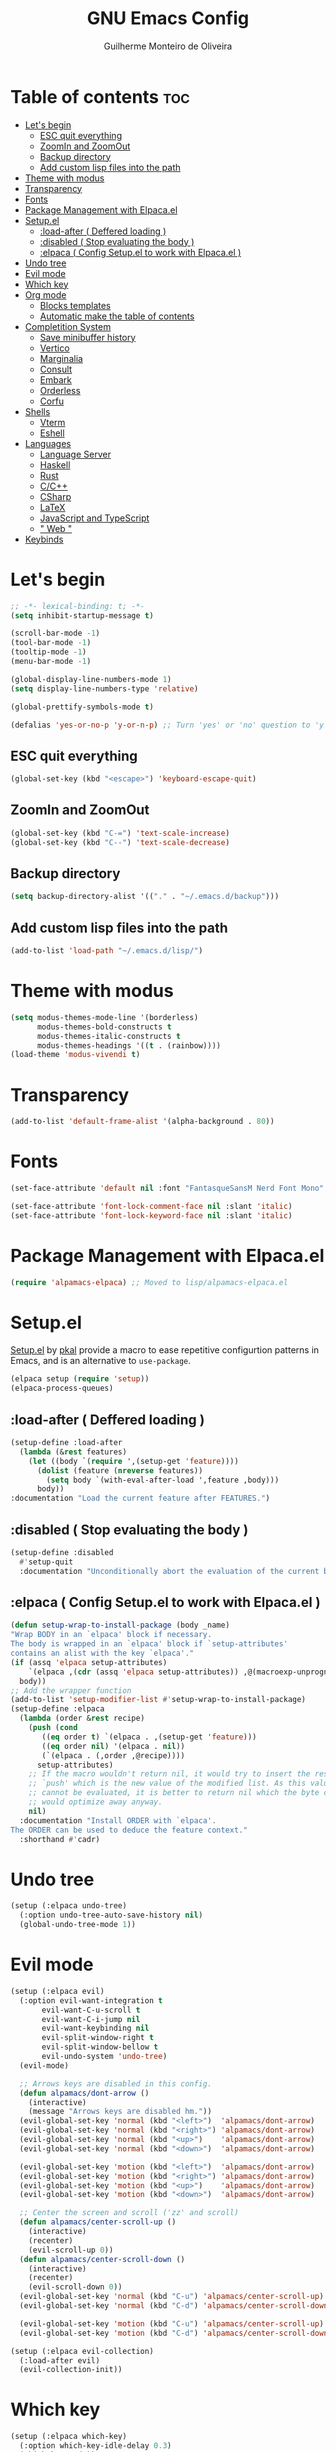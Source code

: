 #+title: GNU Emacs Config
#+author: Guilherme Monteiro de Oliveira
#+startup: showeverything
#+property: header-args :tangle ./init.el
#+options: toc:t

* Table of contents :toc:
- [[#lets-begin][Let's begin]]
  - [[#esc-quit-everything][ESC quit everything]]
  - [[#zoomin-and-zoomout][ZoomIn and ZoomOut]]
  - [[#backup-directory][Backup directory]]
  - [[#add-custom-lisp-files-into-the-path][Add custom lisp files into the path]]
- [[#theme-with-modus][Theme with modus]]
- [[#transparency][Transparency]]
- [[#fonts][Fonts]]
- [[#package-management-with-elpacael][Package Management with Elpaca.el]]
- [[#setupel][Setup.el]]
  - [[#load-after--deffered-loading-][:load-after ( Deffered loading )]]
  - [[#disabled--stop-evaluating-the-body-][:disabled ( Stop evaluating the body )]]
  - [[#elpaca--config-setupel-to-work-with-elpacael-][:elpaca ( Config Setup.el to work with Elpaca.el )]]
- [[#undo-tree][Undo tree]]
- [[#evil-mode][Evil mode]]
- [[#which-key][Which key]]
- [[#org-mode][Org mode]]
  - [[#blocks-templates][Blocks templates]]
  - [[#automatic-make-the-table-of-contents][Automatic make the table of contents]]
- [[#completition-system][Completition System]]
  - [[#save-minibuffer-history][Save minibuffer history]]
  - [[#vertico][Vertico]]
  - [[#marginalia][Marginalia]]
  - [[#consult][Consult]]
  - [[#embark][Embark]]
  - [[#orderless][Orderless]]
  - [[#corfu][Corfu]]
- [[#shells][Shells]]
  - [[#vterm][Vterm]]
  - [[#eshell][Eshell]]
- [[#languages][Languages]]
  - [[#language-server][Language Server]]
  - [[#haskell][Haskell]]
  - [[#rust][Rust]]
  - [[#cc][C/C++]]
  - [[#csharp][CSharp]]
  - [[#latex][LaTeX]]
  - [[#javascript-and-typescript][JavaScript and TypeScript]]
  - [[#-web-][" Web "]]
- [[#keybinds][Keybinds]]

* Let's begin
#+begin_src emacs-lisp
;; -*- lexical-binding: t; -*-
(setq inhibit-startup-message t)

(scroll-bar-mode -1)
(tool-bar-mode -1)
(tooltip-mode -1)
(menu-bar-mode -1)

(global-display-line-numbers-mode 1)
(setq display-line-numbers-type 'relative)

(global-prettify-symbols-mode t)

(defalias 'yes-or-no-p 'y-or-n-p) ;; Turn 'yes' or 'no' question to 'y' or 'n'
#+end_src

** ESC quit everything
#+begin_src emacs-lisp
(global-set-key (kbd "<escape>") 'keyboard-escape-quit)
#+end_src

** ZoomIn and ZoomOut
#+begin_src emacs-lisp
(global-set-key (kbd "C-=") 'text-scale-increase)
(global-set-key (kbd "C--") 'text-scale-decrease)
#+end_src

** Backup directory
#+begin_src emacs-lisp
(setq backup-directory-alist '(("." . "~/.emacs.d/backup")))
#+end_src

** Add custom lisp files into the path
#+begin_src emacs-lisp
(add-to-list 'load-path "~/.emacs.d/lisp/")
#+end_src

* Theme with modus
#+begin_src emacs-lisp
(setq modus-themes-mode-line '(borderless)
      modus-themes-bold-constructs t
      modus-themes-italic-constructs t
      modus-themes-headings '((t . (rainbow))))
(load-theme 'modus-vivendi t)
#+end_src

* Transparency
#+begin_src emacs-lisp
(add-to-list 'default-frame-alist '(alpha-background . 80))
#+end_src

* Fonts
#+begin_src emacs-lisp
(set-face-attribute 'default nil :font "FantasqueSansM Nerd Font Mono" :height 165)

(set-face-attribute 'font-lock-comment-face nil :slant 'italic)
(set-face-attribute 'font-lock-keyword-face nil :slant 'italic)
#+end_src

* Package Management with Elpaca.el
#+begin_src emacs-lisp
(require 'alpamacs-elpaca) ;; Moved to lisp/alpamacs-elpaca.el
#+end_src

* Setup.el
[[https://www.emacswiki.org/emacs/SetupEl][Setup.el]] by [[https://ruzkuku.com][pkal]] provide a macro to ease repetitive configurtion patterns in Emacs, and is an alternative to =use-package=.
#+begin_src emacs-lisp
(elpaca setup (require 'setup))
(elpaca-process-queues)
#+end_src

** :load-after ( Deffered loading )
#+begin_src emacs-lisp
(setup-define :load-after
  (lambda (&rest features)
    (let ((body `(require ',(setup-get 'feature))))
      (dolist (feature (nreverse features))
        (setq body `(with-eval-after-load ',feature ,body)))
      body))
:documentation "Load the current feature after FEATURES.")
#+end_src

** :disabled ( Stop evaluating the body )
#+begin_src emacs-lisp
(setup-define :disabled
  #'setup-quit
  :documentation "Unconditionally abort the evaluation of the current body.")
#+end_src

** :elpaca ( Config Setup.el to work with Elpaca.el )
#+begin_src emacs-lisp
(defun setup-wrap-to-install-package (body _name)
"Wrap BODY in an `elpaca' block if necessary.
The body is wrapped in an `elpaca' block if `setup-attributes'
contains an alist with the key `elpaca'."
(if (assq 'elpaca setup-attributes)
    `(elpaca ,(cdr (assq 'elpaca setup-attributes)) ,@(macroexp-unprogn body))
  body))
;; Add the wrapper function
(add-to-list 'setup-modifier-list #'setup-wrap-to-install-package)
(setup-define :elpaca
  (lambda (order &rest recipe)
    (push (cond
	   ((eq order t) `(elpaca . ,(setup-get 'feature)))
	   ((eq order nil) '(elpaca . nil))
	   (`(elpaca . (,order ,@recipe))))
	  setup-attributes)
    ;; If the macro wouldn't return nil, it would try to insert the result of
    ;; `push' which is the new value of the modified list. As this value usually
    ;; cannot be evaluated, it is better to return nil which the byte compiler
    ;; would optimize away anyway.
    nil)
  :documentation "Install ORDER with `elpaca'.
The ORDER can be used to deduce the feature context."
  :shorthand #'cadr)
#+end_src

* Undo tree
#+begin_src emacs-lisp
(setup (:elpaca undo-tree)
  (:option undo-tree-auto-save-history nil)
  (global-undo-tree-mode 1))
#+end_src

* Evil mode
#+begin_src emacs-lisp
(setup (:elpaca evil)
  (:option evil-want-integration t
	   evil-want-C-u-scroll t
	   evil-want-C-i-jump nil
	   evil-want-keybinding nil
	   evil-split-window-right t
	   evil-split-window-bellow t
	   evil-undo-system 'undo-tree)
  (evil-mode)

  ;; Arrows keys are disabled in this config.
  (defun alpamacs/dont-arrow ()
    (interactive)
    (message "Arrows keys are disabled hm."))
  (evil-global-set-key 'normal (kbd "<left>")  'alpamacs/dont-arrow)
  (evil-global-set-key 'normal (kbd "<right>") 'alpamacs/dont-arrow)
  (evil-global-set-key 'normal (kbd "<up>")    'alpamacs/dont-arrow)
  (evil-global-set-key 'normal (kbd "<down>")  'alpamacs/dont-arrow)

  (evil-global-set-key 'motion (kbd "<left>")  'alpamacs/dont-arrow)
  (evil-global-set-key 'motion (kbd "<right>") 'alpamacs/dont-arrow)
  (evil-global-set-key 'motion (kbd "<up>")    'alpamacs/dont-arrow)
  (evil-global-set-key 'motion (kbd "<down>")  'alpamacs/dont-arrow)

  ;; Center the screen and scroll ('zz' and scroll)
  (defun alpamacs/center-scroll-up ()
    (interactive)
    (recenter)
    (evil-scroll-up 0))
  (defun alpamacs/center-scroll-down ()
    (interactive)
    (recenter)
    (evil-scroll-down 0))
  (evil-global-set-key 'normal (kbd "C-u") 'alpamacs/center-scroll-up)
  (evil-global-set-key 'normal (kbd "C-d") 'alpamacs/center-scroll-down)

  (evil-global-set-key 'motion (kbd "C-u") 'alpamacs/center-scroll-up)
  (evil-global-set-key 'motion (kbd "C-d") 'alpamacs/center-scroll-down))

(setup (:elpaca evil-collection)
  (:load-after evil)
  (evil-collection-init))
#+end_src

* Which key
#+begin_src emacs-lisp
(setup (:elpaca which-key)
  (:option which-key-idle-delay 0.3)
  (which-key-mode))
#+end_src

* Org mode
#+begin_src emacs-lisp
(setup (:elpaca org)
  (:also-load org-tempo)
  (:option org-edit-src-content-indentation 0)
  (:hook org-indent-mode toc-org-mode))
#+end_src

** Blocks templates
#+begin_src emacs-lisp
(setup org-tempo
  (:when-loaded (add-to-list 'org-structure-template-alist '("el" . "src emacs-lisp"))))
#+end_src

** Automatic make the table of contents
#+begin_src emacs-lisp
(setup (:elpaca toc-org))
#+end_src

* Completition System
** Save minibuffer history
#+begin_src emacs-lisp
(setup savehist
  (:option history-lenght 25)
  (savehist-mode))
#+end_src

** Vertico
#+begin_src emacs-lisp
(setup (:elpaca vertico)
  (:with-map vertico-map
    (:bind "C-j" vertico-next
	   "C-k" vertico-previous))
  (:option vertico-cycle t)
  (vertico-mode))
#+end_src

** Marginalia
#+begin_src emacs-lisp
(setup (:elpaca marginalia)
  (marginalia-mode))
#+end_src

** Consult
#+begin_src emacs-lisp
(setup (:elpaca consult)
  (:global "C-s" consult-line
	   "C-M-l" consult-imenu)
  (:with-map minibuffer-local-map
    (:bind "C-r" consult-history)))
#+end_src

** Embark
#+begin_src emacs-lisp
(setup (:elpaca embark)
  (:also-load embark-consult)
  (:global "C-S-a" embark-act)
  (:with-map minibuffer-local-map
    (:bind "C-d" embark-act)))

(setup (:elpaca embark-consult))
#+end_src

** Orderless
#+begin_src emacs-lisp
(setup (:elpaca orderless)
  (:require)
  (:option completion-styles '(orderless basic)
	   completion-category-defaults nil
	   completion-category-overrides '((file (styles partial-completion)))))
#+end_src

** Corfu
#+begin_src emacs-lisp
(setup (:elpaca corfu)
  (:option corfu-cycle t
	   corfu-auto t
	   corfu-auto-prefix 2
	   corfu-auto-delay 0.0
	   corfu-styles '(orderless-fast basic))
  (:with-map corfu-map
    (:bind "C-j" corfu-next
	   "C-k" corfu-previous
	   "TAB" corfu-insert
	   "C-f" corfu-insert))
  (global-corfu-mode))
#+end_src

* Shells
** Vterm
#+begin_src emacs-lisp
(setup (:elpaca vterm)
  (:option shell-file-name "/bin/bash"
	   shell-max-scrollback 5000))
#+end_src

** Eshell
#+begin_src emacs-lisp
(setup eshell
  (:option eshell-history-size 5000
	   eshell-beffer-maximum-lines 5000
	   eshell-scroll-to-bottom-on-input t
	   eshell-highlight-prompt t))
#+end_src

* Languages
** Language Server
#+begin_src emacs-lisp
(setup eglot)
#+end_src

** Haskell
Require haskell-language-server
#+begin_src emacs-lisp
(setup (:elpaca haskell-mode)
  (:file-match "\\.hs\\'")
  (:hook eglot-ensure))
#+end_src

** Rust
Require rust-analyzer server
#+begin_src emacs-lisp
(setup (:elpaca rust-mode)
  (:file-match "\\.rs\\'")
  (:hook eglot-ensure))
#+end_src

** C/C++
Require clang server
#+begin_src emacs-lisp
(setup c-mode
  (:hook eglot-ensure))

(setup c++-mode
  (:hook eglot-ensure))
#+end_src

** CSharp
Require omnisharp server
#+begin_src emacs-lisp
(setup csharp-mode
  (:hook eglot-ensure))
#+end_src

** LaTeX
Require texlab server
#+begin_src emacs-lisp
(setup LaTex-mode
  (:hook eglot-ensure))

;; Borrowed from https://github.com/progfolio/elpaca/issues/181
(setup (:elpaca auctex :pre-build (("./autogen.sh")
				   ("./configure"
				    "--with-texmf-dir=$(dirname $(kpsexpand '$TEXMFHOME'))")
				   ("make"))))
#+end_src

** JavaScript and TypeScript
#+begin_src emacs-lisp
(setup (:elpaca js2-mode)
  (:file-match "\\.js\\'")
  (:hook eglot-ensure))

(setup (:elpaca rjsx-mode))

(setup (:elpaca typescript-mode)
  (:file-match "\\.ts\\'")
  (:hook eglot-ensure))

(setup (:elpaca apheleia))
#+end_src

** " Web "
#+begin_src emacs-lisp
(setup (:elpaca web-mode)
  (:file-match "\\.\\(html?\\|css\\|ejs\\|jsx\\|tsx\\)\\'"))
#+end_src

* Keybinds
#+begin_src emacs-lisp
(setup (:elpaca general)
  (general-evil-setup t)
  (general-create-definer alpamacs/leader-keys
			  :states '(normal insert visual emacs)
			  :keymaps 'override
			  :prefix "SPC"
			  :global-prefix "M-SPC")

  (alpamacs/leader-keys
    "SPC" '(M-x :wk "M-x")
    "."   '(find-file :wk "Find file")
    "M-u" '(universal-argument :wk "Universal argument"))

  (alpamacs/leader-keys
    "E"  '(:ignore t :wk "Emacs")
    "Er" '((lambda () (interactive) (load-file user-init-file) (ignore (elpaca-process-queues))) :wk "Reload Emacs")
    "Ee" '(elpaca-log :wk "Elpaca log"))

  (alpamacs/leader-keys
    "h"  '(:ignore t :wk "Help")
    "hv" '(describe-variable :wk "Describe variable")
    "hf" '(describe-function :wk "Describe function"))

  (alpamacs/leader-keys
    "b"  '(:ignore t :wk "Buffer")
    "bi" '(consult-buffer :wk "Ibuffer")
    "bk" '(kill-this-buffer :wk "Kill buffer")
    "br" '(revert-buffer :wk "Reload buffer"))
  
  (alpamacs/leader-keys
    "w"  '(:ignore t :wk "Windows")
    "wc" '(evil-window-delete :wk "Close current windows")
    "ws" '(evil-window-split :wk "Horizontal split")
    "wv" '(evil-window-vsplit :wk "Vertical split")
    "wh" '(evil-window-left :wk "Window left")
    "wj" '(evil-window-down :wk "Window down")
    "wk" '(evil-window-up :wk "Window up")
    "wl" '(evil-window-right :wk "Window right")
    "ww" '(evil-window-next :wk "Window next"))

  (alpamacs/leader-keys
    "f"  '(:ignore t :wk "File")
    "fe" '(counsel-dired :wk "Dired")
    "fC" '((lambda() (interactive) (find-file "~/.emacs.d/Emacs.org")) :wk "Open emacs config folder (.org)")))
#+end_src
